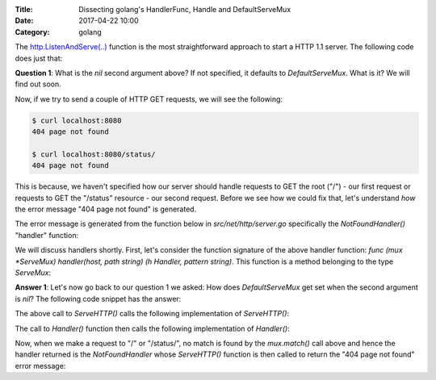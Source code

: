 :Title: Dissecting golang's HandlerFunc, Handle and DefaultServeMux
:Date: 2017-04-22 10:00
:Category: golang 

The `http.ListenAndServe(..) <https://golang.org/pkg/net/http/#ListenAndServe>`__ function is the most straightforward 
approach to start a HTTP 1.1 server. The following code does just that:

.. code-include:: files/golang_http_server/server1.go
    :lexer: python

**Question 1**: What is the `nil` second argument above? If not specified, it defaults to `DefaultServeMux`. What is it? We will find out soon.

Now, if we try to send a couple of HTTP GET requests, we will see the following:

.. code::
   
   $ curl localhost:8080
   404 page not found
   
   $ curl localhost:8080/status/
   404 page not found

This is because, we haven't specified how our server should handle requests to GET the root ("/") - our first request or requests to GET the "/status" resource - our second request. Before we see how we could fix that, let's understand *how* the error message "404 page not found" is generated.

The error message is generated from the function below in `src/net/http/server.go` specifically the `NotFoundHandler()` "handler" function:

.. code-include:: files/golang_http_server/snippet1.go
    :lexer: golang


We will discuss handlers shortly. First, let's consider the function signature of the above handler function: `func (mux *ServeMux) handler(host, path string) (h Handler, pattern string)`. This function is a method belonging to the type `ServeMux`:

.. code-include:: files/golang_http_server/snippet2.go
    :lexer: golang


**Answer 1**:  Let's now go back to our question 1 we asked: How does `DefaultServeMux` get set when the second argument is `nil`? The following code snippet has the answer:

.. code-include:: files/golang_http_server/snippet3.go
    :lexer: golang


The above call to `ServeHTTP()` calls the following implementation of `ServeHTTP()`:

.. code-include:: files/golang_http_server/snippet4.go
    :lexer: golang

The call to `Handler()` function then calls the following implementation of `Handler()`:

.. code-include:: files/golang_http_server/snippet5.go
    :lexer: golang


Now, when we make a request to "/" or "/status/", no match is found by the `mux.match()` call above and hence the handler returned is the `NotFoundHandler` whose `ServeHTTP()` function is then called to return the "404 page not found" error message:

.. code-include:: files/golang_http_server/snippet6.go
    :lexer: golang











